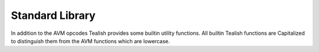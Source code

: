 .. _stdlib:

Standard Library
================

In addition to the AVM opcodes Tealish provides some builtin utility functions.
All builtin Tealish functions are Capitalized to distinguish them from the AVM functions which are lowercase.


.. function:: Cast(Expression, Type) -> any
   
    Tells the compiler to treat the expression as the given type. 
    The compiler adds a runtime type length assertion.

    .. code-block::

        bytes[32] address = Cast(Txn.ApplicationArgs[0], bytes[32])


.. function:: UncheckedCast(Expression, Type) -> any
   
    Tells the compiler to treat the expression as the given type. 
    The compiler *does not* add any runtime type length assertion.

    .. code-block::
        
        bytes[32] address = UncheckedCast(Txn.ApplicationArgs[0], bytes[32])


.. function:: Concat(bytes, bytes, ...,) -> bytes
   
    Concatenates multiple byte strings together.
 
    .. code-block::

        bytes foo = Concat(a, b, c, d)


.. function:: Rpad(bytes, len) -> bytes
   
    Pads the byte string with 0 bytes ("\\x00") to the right.

    .. code-block::

        bytes[10] b = Rpad("abc", 10)
        assert(b == "abc\x00\x00\x00\x00\x00\x00\x00")


.. function:: Lpad(bytes, len) -> bytes
   
    Pads the byte string with 0 bytes ("\\x00") to the left.

    .. code-block::

        bytes[10] b = Lpad("abc", 10)
        assert(b == "\x00\x00\x00\x00\x00\x00\x00abc")


.. function:: SizeOf(Struct) -> int
   
    Returns the size of a ``struct`` type as a compile time constant.

    .. code-block::

        Item item1 = bzero(SizeOf(Item))


.. function:: Address(address) -> bytes
   
    Supports hardcoding of address constants in contracts in the standard Algorand base32 format.
    Note: the address must be a constant at compile time.

    .. code-block::

        const TINYMAN = Address("RIKLQ5HEVXAOAWYSW2LGQFYGWVO4J6LIAQQ72ZRULHZ4KS5NRPCCKYPCUU")


